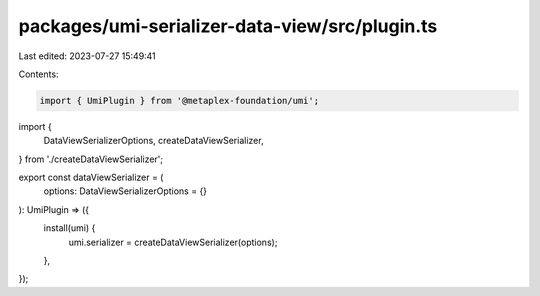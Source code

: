 packages/umi-serializer-data-view/src/plugin.ts
===============================================

Last edited: 2023-07-27 15:49:41

Contents:

.. code-block:: ts

    import { UmiPlugin } from '@metaplex-foundation/umi';
import {
  DataViewSerializerOptions,
  createDataViewSerializer,
} from './createDataViewSerializer';

export const dataViewSerializer = (
  options: DataViewSerializerOptions = {}
): UmiPlugin => ({
  install(umi) {
    umi.serializer = createDataViewSerializer(options);
  },
});


